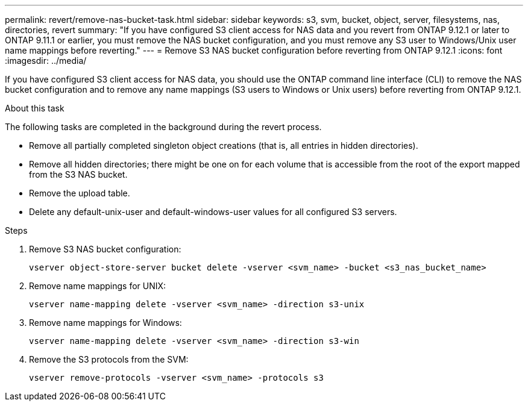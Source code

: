 ---
permalink: revert/remove-nas-bucket-task.html
sidebar: sidebar
keywords: s3, svm, bucket, object, server, filesystems, nas, directories, revert
summary: "If you have configured S3 client access for NAS data and you revert from ONTAP 9.12.1 or later to ONTAP 9.11.1 or earlier, you must remove the NAS bucket configuration, and you must remove any S3 user to Windows/Unix user name mappings before reverting."
---
= Remove S3 NAS bucket configuration before reverting from ONTAP 9.12.1 
:icons: font
:imagesdir: ../media/

[.lead]
If you have configured S3 client access for NAS data, you should use the ONTAP command line interface (CLI) to remove the NAS bucket configuration and to remove any name mappings (S3 users to Windows or Unix users) before reverting from ONTAP 9.12.1.

.About this task
The following tasks are completed in the background during the revert process.

* Remove all partially completed singleton object creations (that is, all entries in hidden directories).
* Remove all hidden directories; there might be one on for each volume that is accessible from the root of the export mapped from the S3 NAS bucket.
* Remove the upload table.
* Delete any default-unix-user and default-windows-user values for all configured S3 servers.

.Steps

. Remove S3 NAS bucket configuration:
+
[source,cli]
----
vserver object-store-server bucket delete -vserver <svm_name> -bucket <s3_nas_bucket_name>
----

. Remove name mappings for UNIX:
+
[source,cli]
----
vserver name-mapping delete -vserver <svm_name> -direction s3-unix
----

. Remove name mappings for Windows:
+
[source,cli]
----
vserver name-mapping delete -vserver <svm_name> -direction s3-win
----

. Remove the S3 protocols from the SVM:
+
[source,cli]
----
vserver remove-protocols -vserver <svm_name> -protocols s3
----

// 2024 Nov 22, Jira 2563
// 2024-7-9 ontapdoc-2192
// 2023 Nov 08, Git Issue 1166
// 2022 Nov 15, ONTAPDOC-564